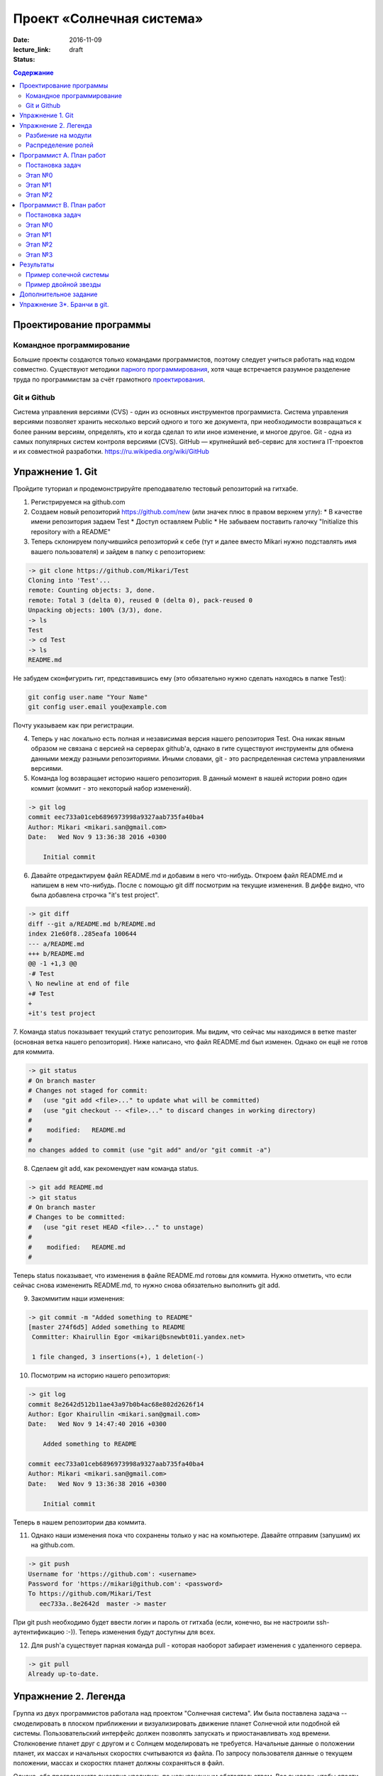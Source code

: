 Проект «Солнечная система»
##########################

:date: 2016-11-09
:lecture_link:
:status: draft

.. default-role:: code
.. contents:: Содержание

Проектирование программы
========================

Командное программирование
--------------------------

Большие проекты создаются только командами программистов, поэтому следует учиться работать над кодом совместно.
Существуют методики `парного программирования`_, хотя чаще встречается разумное разделение труда по программистам за счёт грамотного проектирования_.

.. _парного программирования: https://ru.wikipedia.org/wiki/%D0%9F%D0%B0%D1%80%D0%BD%D0%BE%D0%B5_%D0%BF%D1%80%D0%BE%D0%B3%D1%80%D0%B0%D0%BC%D0%BC%D0%B8%D1%80%D0%BE%D0%B2%D0%B0%D0%BD%D0%B8%D0%B5

.. _проектирования: https://ru.wikipedia.org/wiki/%D0%9F%D1%80%D0%BE%D0%B5%D0%BA%D1%82%D0%B8%D1%80%D0%BE%D0%B2%D0%B0%D0%BD%D0%B8%D0%B5_%D0%BF%D1%80%D0%BE%D0%B3%D1%80%D0%B0%D0%BC%D0%BC%D0%BD%D0%BE%D0%B3%D0%BE_%D0%BE%D0%B1%D0%B5%D1%81%D0%BF%D0%B5%D1%87%D0%B5%D0%BD%D0%B8%D1%8F

Git и Github
------------

Система управления версиями (CVS) - один из основных инструментов программиста. Система управления версиями позволяет хранить несколько версий одного и того же документа, при необходимости возвращаться к более ранним версиям, определять, кто и когда сделал то или иное изменение, и многое другое.
Git - одна из самых популярных систем контроля версиями (CVS).
GitHub — крупнейший веб-сервис для хостинга IT-проектов и их совместной разработки. https://ru.wikipedia.org/wiki/GitHub

Упражнение 1. Git
=================

Пройдите туториал и продемонстрируйте преподавателю тестовый репозиторий на гитхабе.

1. Регистрируемся на github.com
2. Создаем новый репозиторий https://github.com/new (или значек плюс в правом верхнем углу):
   * В качестве имени репозитория задаем Test
   * Доступ оставляем Public
   * Не забываем поставить галочку "Initialize this repository with a README"

3. Теперь склонируем получившийся репозиторий к себе (тут и далее вместо Mikari нужно подставлять имя вашего пользователя) и зайдем в папку с репозиторием:

.. code-block:: bash

    -> git clone https://github.com/Mikari/Test
    Cloning into 'Test'...
    remote: Counting objects: 3, done.
    remote: Total 3 (delta 0), reused 0 (delta 0), pack-reused 0
    Unpacking objects: 100% (3/3), done.
    -> ls
    Test
    -> cd Test
    -> ls
    README.md

Не забудем сконфигурить гит, представившись ему (это обязательно нужно сделать находясь в папке Test):

.. code-block:: bash

    git config user.name "Your Name"
    git config user.email you@example.com

Почту указываем как при регистрации.

4. Теперь у нас локально есть полная и независимая версия нашего репозитория Test. Она никак явным образом не связана с версией на серверах github'а, однако в гите существуют инструменты для обмена данными между разными репозиториями. Иными словами, git - это распределенная система управлениями версиями.

5. Команда log возвращает историю нашего репозитория. В данный момент в нашей истории ровно один коммит (коммит - это некоторый набор изменений).

.. code-block:: bash

    -> git log
    commit eec733a01ceb6896973998a9327aab735fa40ba4
    Author: Mikari <mikari.san@gmail.com>
    Date:   Wed Nov 9 13:36:38 2016 +0300

        Initial commit

6. Давайте отредактируем файл README.md и добавим в него что-нибудь. Откроем файл README.md и напишем в нем что-нибудь. После с помощью git diff посмотрим на текущие изменения. В диффе видно, что была добавлена строчка "it's test project".

.. code-block:: bash

    -> git diff
    diff --git a/README.md b/README.md
    index 21e60f8..285eafa 100644
    --- a/README.md
    +++ b/README.md
    @@ -1 +1,3 @@
    -# Test
    \ No newline at end of file
    +# Test
    +
    +it's test project

7. Команда status показывает текущий статус репозитория. Мы видим, что сейчас мы находимся в ветке master (основная ветка нашего репозитория).
Ниже написано, что файл README.md был изменен. Однако он ещё не готов для коммита.

.. code-block:: bash

    -> git status
    # On branch master
    # Changes not staged for commit:
    #   (use "git add <file>..." to update what will be committed)
    #   (use "git checkout -- <file>..." to discard changes in working directory)
    #
    #    modified:   README.md
    #
    no changes added to commit (use "git add" and/or "git commit -a")

8. Сделаем git add, как рекомендует нам команда status.

.. code-block:: bash

    -> git add README.md
    -> git status
    # On branch master
    # Changes to be committed:
    #   (use "git reset HEAD <file>..." to unstage)
    #
    #    modified:   README.md
    #

Теперь status показывает, что изменения в файле README.md готовы для коммита. Нужно отметить, что если сейчас снова измененить README.md, то нужно снова обязательно выполнить git add.

9. Закоммитим наши изменения:

.. code-block:: bash

    -> git commit -m "Added something to README"
    [master 274f6d5] Added something to README
     Committer: Khairullin Egor <mikari@bsnewbt01i.yandex.net>

     1 file changed, 3 insertions(+), 1 deletion(-)

10. Посмотрим на историю нашего репозитория:

.. code-block:: bash

    -> git log
    commit 8e2642d512b11ae43a97b0b4ac68e802d2626f14
    Author: Egor Khairullin <mikari.san@gmail.com>
    Date:   Wed Nov 9 14:47:40 2016 +0300

        Added something to README

    commit eec733a01ceb6896973998a9327aab735fa40ba4
    Author: Mikari <mikari.san@gmail.com>
    Date:   Wed Nov 9 13:36:38 2016 +0300

        Initial commit

Теперь в нашем репозитории два коммита.

11. Однако наши изменения пока что сохранены только у нас на компьютере. Давайте отправим (запушим) их на github.com.

.. code-block:: bash

    -> git push
    Username for 'https://github.com': <username>
    Password for 'https://mikari@github.com': <password>
    To https://github.com/Mikari/Test
       eec733a..8e2642d  master -> master

При git push необходимо будет ввести логин и пароль от гитхаба (если, конечно, вы не настроили ssh-аутентификацию :-)).
Теперь изменения будут доступны для всех.

12. Для push'а существует парная команда pull - которая наоборот забирает изменения с удаленного сервера.

.. code-block:: bash

    -> git pull
    Already up-to-date.


Упражнение 2. Легенда
=====================

Группа из двух программистов работала над проектом "Солнечная система". Им была поставлена задача -- смоделировать в плоском приближении и визуализировать движение планет Солнечной или подобной ей системы.
Пользовательский интерфейс должен позволять запускать и приостанавливать ход времени.
Столкновение планет друг с другом и с Солнцем моделировать не требуется.
Начальные данные о положении планет, их массах и начальных скоростях считываются из файла.
По запросу пользователя данные о текущем положении, массах и скоростях планет должны сохраняться в файл.

Однако, оба программиста внезапно уволились по невыясненным обстоятельствам.
Вас вызвали, чтобы спасти ситуацию и закончить программу в срок.
К счастью, проект был уже спроектирован и хорошо документирован.

В репозитории проекта лежат файлы модулей, все функции в которых описаны документ-строками.
Разработка остановилась на этапе прототипа, однако он собирается и может быть запущен.

Разбиение на модули
-------------------

Программу предлагается разбить на пять модулей:

* solar_main.py — главный модуль
* `solar_objects.py`_ — описание объектов
* `solar_model.py`_ — модуль, отвечающий за моделирование физических объектов
* `solar_vis.py`_ — модуль, отвечающий за интерфейс пользователя
* `solar_input.py`_ — модуль, реализующий чтение и запись в конфигурационные файлы


.. _`solar_objects.py`: {filename}/extra/lab11/solar_objects.m.html
.. _`solar_model.py`: {filename}/extra/lab11/solar_model.m.html
.. _`solar_vis.py`: {filename}/extra/lab11/solar_vis.m.html
.. _`solar_input.py`: {filename}/extra/lab11/solar_input.m.html

Распределение ролей
-------------------

Программист А -- старший программист, тимлид.
Зона ответственности: solar_main.py, solar_objects.py, solar_vis.py

Программист В -- второй программист.
Зона ответственности: solar_model.py, solar_input.py

Помните, что важна поэтапность разработки с **работоспособностью при каждом коммите**.



Программист А. План работ
=========================

Постановка задач
----------------

Главная задача тимлида -- организация работ. У него меньше программисткой нагрузки.

В модулях **solar_main.py** и **solar_objects.py** по-видимому всё сделано, исправлений, кажется, не требуется.
Модуль **solar_vis** требует правок по существу.

Этап №0
-------

Для начала тимлид должен **форкнуть репозиторий** к себе на github(т.е. сделать копию в своём аккаунте, кнопка Fork в правом верхнем углу) и **выдать права** на коммит своему подчинённому
программисту (repo->settings->colaborators->add colaborator).

Проект находится в репозитории solar_project_.

.. _solar_project: https://github.com/mipt-cs-on-python3/solar_project

После этого **форкнутый** репозиторий (это важно!) можно склонировать на оба компьютера: тимлида и второго программиста.


Этап №1
-------

Исправить функцию **scale_y** и функцию **create_planet_image** в модуле **solar_vis.py**.

Этап №2
-------

Помогать второму программисту, работая с ним в паре. Вычитывать его код.
Тестировать проект на ошибки.

Программист В. План работ
=========================

Постановка задач
----------------

В модуле solar_model.py не прописана схема вычислений.
В модуле solar_input.py не реализовано считывание и запись в файлы.

Этап №0
-------

Убедиться, что тимлид сделал форк правильно и склонировать **форкнутый им** репозиторий.
Убедиться, что права доступа на коммит есть. Можно сделать тривиальную правку, закоммитить и запушить её на github.

Этап №1
-------

Исправить считывание из файла: функции **parse_star_parameters** и **parse_planet_parameters**.
Эти две функции должны правильным образом заполнить поля уже созданного объекта типа Star и Planet соответственно.

Этап №2
-------

Исправить расчёты физической модели, функцию **calculate_force** и **move_space_object**.

Этап №3
-------

Исправить запись в файл: функцию **write_space_objects_data_to_file**.


Результаты
==========

В результате работы должно получиться следующее

Пример солечной системы
-----------------------

.. image:: {filename}/images/lab11/solar_main.gif
   :width: 350 px

Пример двойной звезды
---------------------

.. image:: {filename}/images/lab11/double_star.gif
   :width: 350 px

Дополнительное задание
======================

Исправить конфигурационный файл **one_satellite.txt** так, чтобы спутник двигался по эллиптической орбите.

Научиться сохранять статистику вычисленных значений положений и скоростей в файл stats.txt.

Вывести графики:

1. модуля скорости планеты от времени
2. расстояния спутника до звезды от времени
3. модуля скорости от расстояния до звезды

Упражнение 3*. Бранчи в git.
============================

Необходимо создать pull request на гитхабе и вмерджить его. Результат нужно продемонстрировать преподавателю.
Упражнение является логическим продолжением упражнения 1.

1. Перейдем в папку с репозиторием. Создадим новую ветку feature:

.. code-block:: bash

    -> git branch Feature

Теперь у нас есть две ветки (без аргументов branch просто выводит все существующие ветки):

.. code-block:: bash

    -> git branch
    Feature
    * master

2. Давайте переключимся в эту ветку:

.. code-block:: bash

    -> git checkout Feature
    -> git branch
    * Feature
    master

3. История в данной ветке совпадает с историей в master, а вот status пишет, что мы находимся в ветке Feature:

.. code-block:: bash

    -> git log
    commit 8e2642d512b11ae43a97b0b4ac68e802d2626f14
    Author: Egor Khairullin <mikari.san@gmail.com>
    Date:   Wed Nov 9 14:47:40 2016 +0300

        Added something to README

    commit eec733a01ceb6896973998a9327aab735fa40ba4
    Author: Mikari <mikari.san@gmail.com>
    Date:   Wed Nov 9 13:36:38 2016 +0300

        Initial commit
    [15:06:15 Wed Nov 09] mikari@bsnewbt01i:~/tttt/Test(Feature)

    -> git status
    # On branch Feature
    nothing to commit (working directory clean)

4. Давайте добавим новый файл feature и закоммитим его:

.. code-block:: bash

    -> ls
    feature  README.md
    -> git status
    # On branch Feature
    # Untracked files:
    #   (use "git add <file>..." to include in what will be committed)
    #
    #    feature
    nothing added to commit but untracked files present (use "git add" to track)
    -> git add feature
    -> git commit -m "Added new feature"
    [Feature 446d9f6] Added new feature
     1 file changed, 1 insertion(+)
     create mode 100644 feature
    -> git log
    commit 446d9f6343d0406692fc6012160bed2e19f2fd83
    Author: Egor Khairullin <mikari.san@gmail.com>
    Date:   Wed Nov 9 15:09:26 2016 +0300

        Added new feature

    commit 8e2642d512b11ae43a97b0b4ac68e802d2626f14
    Author: Egor Khairullin <mikari.san@gmail.com>
    Date:   Wed Nov 9 14:47:40 2016 +0300

        Added something to README

    commit eec733a01ceb6896973998a9327aab735fa40ba4
    Author: Mikari <mikari.san@gmail.com>
    Date:   Wed Nov 9 13:36:38 2016 +0300

        Initial commit

Как видим, в git log появился новый коммит. Однако в ветке master этих изменений нет:

.. code-block:: bash

    -> git log master
    commit 8e2642d512b11ae43a97b0b4ac68e802d2626f14
    Author: Egor Khairullin <mikari.san@gmail.com>
    Date:   Wed Nov 9 14:47:40 2016 +0300

        Added something to README

    commit eec733a01ceb6896973998a9327aab735fa40ba4
    Author: Mikari <mikari.san@gmail.com>
    Date:   Wed Nov 9 13:36:38 2016 +0300

        Initial commit

5. Запушим нашу ветку на github.com. Тут нужно обязательно добавить -u origin <branch> к git push для того, чтобы новая ветка создалась и на гитхабе:

.. code-block:: bash

    -> git push -u origin Feature
    Username for 'https://github.com': <username>
    Password for 'https://<username>@github.com': <password>
    To https://github.com/Mikari/Test
     * [new branch]      Feature -> Feature
    Branch Feature set up to track remote branch Feature from origin.

6. Создадим pull request на гитхабе: https://github.com/Mikari/Test/pulls (Кнопка Pull requests в верхнем меню). Нажимаем на New pull request, выбираем base: master, compare: Feature. Там мы можем увидить текущую разницу между нашей новой веткой и мастером. Если все хорошо - нажимаем на Create pull request. Создастся новый pull request, который можно будет вмерджить в наш мастер.

7. Нажмем на Merge pull request. Тут можно увидеть граф коммитов нашего репозитория: https://github.com/Mikari/Test/network (или же Graphs -> Networks). Видно, что наша ветка как бы отпочковалась, а потом вернулась в мастер.

8. Переключимся в нашем локальном репозитории в ветку master и привезем новые изменения:

.. code-block:: bash

    -> git checkout master
    Switched to branch 'master'
    [15:24:04 Wed Nov 09] mikari@bsnewbt01i:~/tttt/Test(master)
    -> git pull
    remote: Counting objects: 1, done.
    remote: Total 1 (delta 0), reused 0 (delta 0), pack-reused 0
    Unpacking objects: 100% (1/1), done.
    From https://github.com/Mikari/Test
       8e2642d..d269329  master     -> origin/master
    Updating 8e2642d..d269329
    Fast-forward
     feature |    1 +
     1 file changed, 1 insertion(+)
     create mode 100644 feature

9. Можно увидеть граф нашей истории и в консоли:

.. code-block:: bash

    -> git log --graph --color --all
    *   commit d2693293c55d1325d8adef3a68876d700858b3fd
    |\  Merge: 8e2642d 446d9f6
    | | Author: Mikari <mikari.san@gmail.com>
    | | Date:   Wed Nov 9 15:21:51 2016 +0300
    | |
    | |     Merge pull request #1 from Mikari/Feature
    | |
    | |     Added new feature
    | |
    | * commit 446d9f6343d0406692fc6012160bed2e19f2fd83
    |/  Author: Egor Khairullin <mikari.san@gmail.com>
    |   Date:   Wed Nov 9 15:09:26 2016 +0300
    |
    |       Added new feature
    |
    * commit 8e2642d512b11ae43a97b0b4ac68e802d2626f14
    | Author: Egor Khairullin <mikari.san@gmail.com>
    | Date:   Wed Nov 9 14:47:40 2016 +0300
    |
    |     Added something to README
    |
    * commit eec733a01ceb6896973998a9327aab735fa40ba4
      Author: Mikari <mikari.san@gmail.com>
      Date:   Wed Nov 9 13:36:38 2016 +0300

          Initial commit

10. Вместо создания pull request'а и мерджа через интерфейс можно было бы вмерджить через консоль вот так:

.. code-block:: bash

    -> git checkout master
    -> git merge feature

Продемонстрируйте преподавателю красивый git log в консоли и созданный и закрытый мердж реквест.
